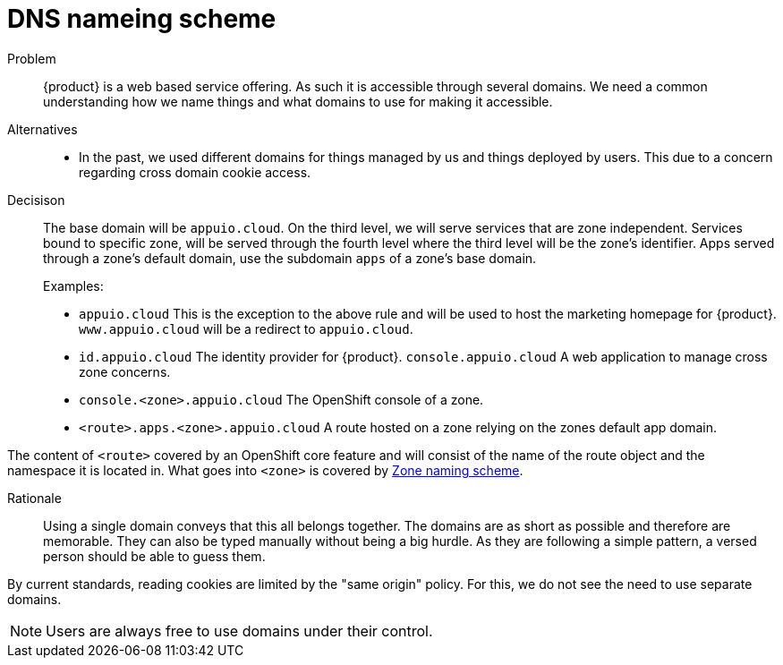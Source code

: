 = DNS nameing scheme

Problem::
{product} is a web based service offering.
As such it is accessible through several domains.
We need a common understanding how we name things and what domains to use for making it accessible.

Alternatives::
* In the past, we used different domains for things managed by us and things deployed by users. This due to a concern regarding cross domain cookie access. 


Decisison::
The base domain will be `appuio.cloud`.
On the third level, we will serve services that are zone independent.
Services bound to specific zone, will be served through the fourth level where the third level will be the zone's identifier.
Apps served through a zone's default domain, use the subdomain `apps` of a zone's base domain.
+
Examples:
+
* `appuio.cloud` This is the exception to the above rule and will be used to host the marketing homepage for {product}.
`www.appuio.cloud` will be a redirect to `appuio.cloud`.
* `id.appuio.cloud` The identity provider for {product}.
`console.appuio.cloud` A web application to manage cross zone concerns.
* `console.<zone>.appuio.cloud` The OpenShift console of a zone.
* `<route>.apps.<zone>.appuio.cloud` A route hosted on a zone relying on the zones default app domain.

The content of `<route>` covered by an OpenShift core feature and will consist of the name of the route object and the namespace it is located in.
What goes into `<zone>` is covered by xref:appuio-cloud:ROOT:explanation/decisions/zone-nameing.adoc[Zone naming scheme].

Rationale::
Using a single domain conveys that this all belongs together.
The domains are as short as possible and therefore are memorable.
They can also be typed manually without being a big hurdle.
As they are following a simple pattern, a versed person should be able to guess them.

By current standards, reading cookies are limited by the "same origin" policy.
For this, we do not see the need to use separate domains.

NOTE: Users are always free to use domains under their control.
